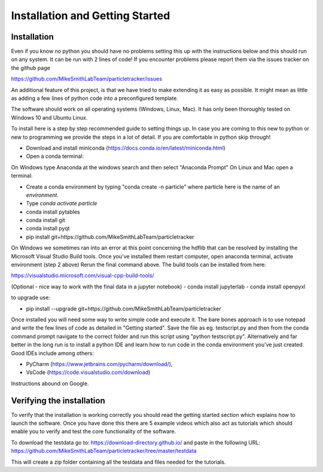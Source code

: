 Installation and Getting Started
================================

Installation
------------

Even if you know no python you should have no problems setting this up with 
the instructions below and this should run on any system. It can be run with 2 lines of code! 
If you encounter problems please report them via the issues tracker on the github page

https://github.com/MikeSmithLabTeam/particletracker/issues

An additional feature of this project, is that we have tried to make extending it as easy as possible. 
It might mean as little as adding a few lines of python code into a preconfigured template.

The software should work on all operating systems (Windows, Linux, Mac). It has only been thoroughly tested on Windows 10 and Ubuntu Linux.

To install here is a step by step recommended guide to setting things up.  In
case you are coming to this new to python or new to programming we provide the steps in a lot of detail.
If you are comfortable in python skip through! 

- Download and install miniconda (https://docs.conda.io/en/latest/miniconda.html)
- Open a conda terminal:

On Windows type Anaconda at the windows search and then select "Anaconda Prompt"
On Linux and Mac open a terminal. 

- Create a conda environment by typing "conda create -n particle" where particle here is the name of an `environment`.
- Type `conda activate particle`
- conda install pytables
- conda install git
- conda install pyqt
- pip install git+https://github.com/MikeSmithLabTeam/particletracker

On Windows we sometimes ran into an error at this point concerning the hdflib that 
can be resolved by installing the Microsoft Visual Studio Build tools. Once you've
installed them restart computer, open anaconda terminal, activate environment (step 2 above)
Rerun the final command above. The build tools can be installed from here:

https://visualstudio.microsoft.com/visual-cpp-build-tools/ 

(Optional - nice way to work with the final data in a jupyter notebook) 
- conda install jupyterlab 
- conda install openpyxl

to upgrade use:

- pip install --upgrade git+https://github.com/MikeSmithLabTeam/particletracker

Once installed you will need some way to write simple code and execute it. The bare bones 
approach is to use notepad and write the few lines of code as detailed in "Getting started". Save 
the file as eg. testscript.py and then from the conda command prompt navigate to the correct folder 
and run this script using "python testscript.py". Alternatively and far better in the long run is to
install a python IDE and learn how to run code in the conda environment you've 
just created. Good IDEs include among others:

- PyCharm (https://www.jetbrains.com/pycharm/download/),
- VsCode (https://code.visualstudio.com/download)

Instructions abound on Google.

Verifying the installation
--------------------------

To verify that the installation is working correctly you should read the getting started section which 
explains how to launch the software. Once you have done 
this there are 5 example videos which also act as tutorials which should enable you to verify and test the core functionality of the software.

To download the testdata go to: https://download-directory.github.io/
and paste in the following URL: https://github.com/MikeSmithLabTeam/particletracker/tree/master/testdata

This will create a zip folder containing all the testdata and files needed for the tutorials.


